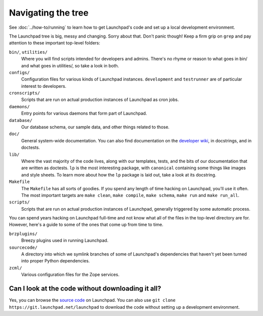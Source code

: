 ===================
Navigating the tree
===================

See :doc:`../how-to/running` to learn how to get Launchpad's code and set up
a local development environment.

The Launchpad tree is big, messy and changing.  Sorry about that.  Don't panic
though!  Keep a firm grip on ``grep`` and pay attention to
these important top-level folders:

``bin/``, ``utilities/``
    Where you will find scripts intended for developers and admins.  There's
    no rhyme or reason to what goes in bin/ and what goes in utilities/, so
    take a look in both.

``configs/``
    Configuration files for various kinds of Launchpad instances.
    ``development`` and ``testrunner`` are of particular interest to developers.

``cronscripts/``
    Scripts that are run on actual production instances of Launchpad as
    cron jobs.

``daemons/``
    Entry points for various daemons that form part of Launchpad.

``database/``
    Our database schema, our sample data, and other things related to those.

``doc/``
    General system-wide documentation. You can also find documentation on
    the `developer wiki <https://dev.launchpad.net/>`_, in docstrings, and
    in doctests.

``lib/``
    Where the vast majority of the code lives, along with our templates,
    tests, and the bits of our documentation that are written as doctests.
    ``lp`` is the most interesting package, with ``canonical`` containing
    some things like images and style sheets.  To learn more about how the
    ``lp`` package is laid out, take a look at its docstring.

``Makefile``
    The ``Makefile`` has all sorts of goodies.  If you spend any length of
    time hacking on Launchpad, you'll use it often.  The most important
    targets are ``make clean``, ``make compile``, ``make schema``, ``make
    run`` and ``make run_all``.

``scripts/``
    Scripts that are run on actual production instances of Launchpad,
    generally triggered by some automatic process.


You can spend years hacking on Launchpad full-time and not know what all of
the files in the top-level directory are for.  However, here's a guide to some
of the ones that come up from time to time.

``brzplugins/``
    Breezy plugins used in running Launchpad.

``sourcecode/``
    A directory into which we symlink branches of some of Launchpad's
    dependencies that haven't yet been turned into proper Python
    dependencies.

``zcml/``
    Various configuration files for the Zope services.

Can I look at the code without downloading it all?
==================================================

Yes, you can browse the `source code
<https://git.launchpad.net/launchpad/tree>`_ on Launchpad.  You can also use
``git clone https://git.launchpad.net/launchpad`` to download the code
without setting up a development environment.

